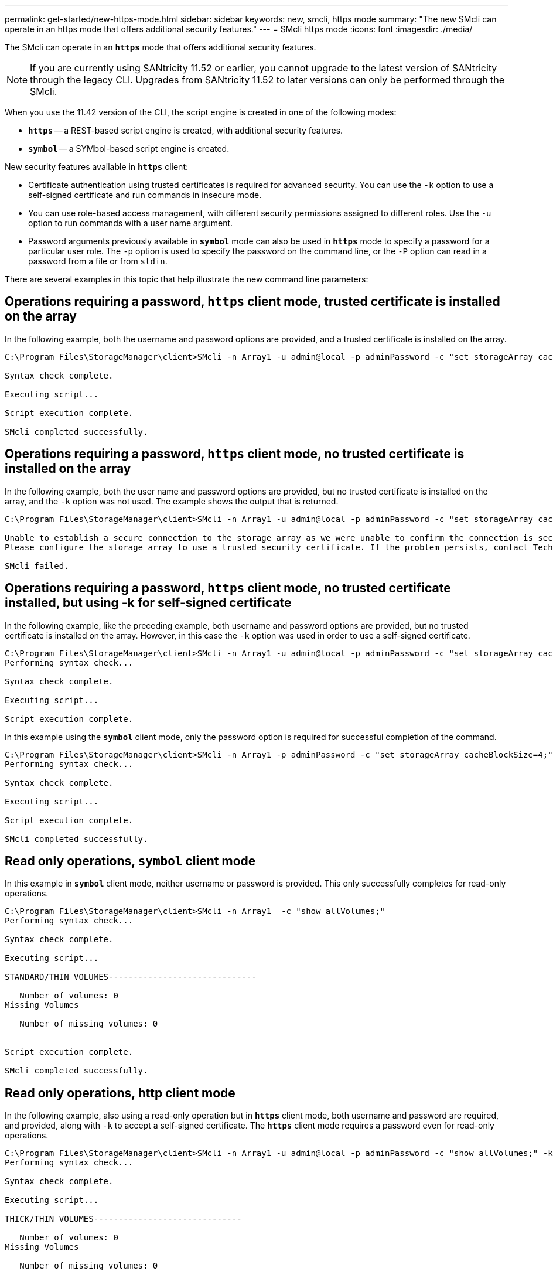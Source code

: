 ---
permalink: get-started/new-https-mode.html
sidebar: sidebar
keywords: new, smcli, https mode
summary: "The new SMcli can operate in an https mode that offers additional security features."
---
= SMcli https mode
:icons: font
:imagesdir: ./media/

[.lead]
The SMcli can operate in an `*https*` mode that offers additional security features.

[NOTE]
====
If you are currently using SANtricity 11.52 or earlier, you cannot upgrade to the latest version of SANtricity through the legacy CLI. Upgrades from SANtricity 11.52 to later versions can only be performed through the SMcli.
====

When you use the 11.42 version of the CLI, the script engine is created in one of the following modes:

* `*https*` -- a REST-based script engine is created, with additional security features.
* `*symbol*` -- a SYMbol-based script engine is created.

New security features available in `*https*` client:

* Certificate authentication using trusted certificates is required for advanced security. You can use the `-k` option to use a self-signed certificate and run commands in insecure mode.
* You can use role-based access management, with different security permissions assigned to different roles. Use the `-u` option to run commands with a user name argument.
* Password arguments previously available in `*symbol*` mode can also be used in `*https*` mode to specify a password for a particular user role. The `-p` option is used to specify the password on the command line, or the `-P` option can read in a password from a file or from `stdin`.

There are several examples in this topic that help illustrate the new command line parameters:

== Operations requiring a password, `https` client mode, trusted certificate is installed on the array

In the following example, both the username and password options are provided, and a trusted certificate is installed on the array.

----
C:\Program Files\StorageManager\client>SMcli -n Array1 -u admin@local -p adminPassword -c "set storageArray cacheBlockSize=4;"

Syntax check complete.

Executing script...

Script execution complete.

SMcli completed successfully.
----

== Operations requiring a password, `https` client mode, no trusted certificate is installed on the array

In the following example, both the user name and password options are provided, but no trusted certificate is installed on the array, and the `-k` option was not used. The example shows the output that is returned.

----
C:\Program Files\StorageManager\client>SMcli -n Array1 -u admin@local -p adminPassword -c "set storageArray cacheBlockSize=4;"

Unable to establish a secure connection to the storage array as we were unable to confirm the connection is secure.
Please configure the storage array to use a trusted security certificate. If the problem persists, contact Technical Support.

SMcli failed.
----

== Operations requiring a password, `https` client mode, no trusted certificate installed, but using -k for self-signed certificate

In the following example, like the preceding example, both username and password options are provided, but no trusted certificate is installed on the array. However, in this case the `-k` option was used in order to use a self-signed certificate.

----
C:\Program Files\StorageManager\client>SMcli -n Array1 -u admin@local -p adminPassword -c "set storageArray cacheBlockSize=4;" -k
Performing syntax check...

Syntax check complete.

Executing script...

Script execution complete.
----

In this example using the `*symbol*` client mode, only the password option is required for successful completion of the command.

----
C:\Program Files\StorageManager\client>SMcli -n Array1 -p adminPassword -c "set storageArray cacheBlockSize=4;"
Performing syntax check...

Syntax check complete.

Executing script...

Script execution complete.

SMcli completed successfully.
----

== Read only operations, `symbol` client mode

In this example in `*symbol*` client mode, neither username or password is provided. This only successfully completes for read-only operations.

----
C:\Program Files\StorageManager\client>SMcli -n Array1  -c "show allVolumes;"
Performing syntax check...

Syntax check complete.

Executing script...

STANDARD/THIN VOLUMES------------------------------

   Number of volumes: 0
Missing Volumes

   Number of missing volumes: 0


Script execution complete.

SMcli completed successfully.
----

== Read only operations, http client mode

In the following example, also using a read-only operation but in `*https*` client mode, both username and password are required, and provided, along with `-k` to accept a self-signed certificate. The `*https*` client mode requires a password even for read-only operations.

----
C:\Program Files\StorageManager\client>SMcli -n Array1 -u admin@local -p adminPassword -c "show allVolumes;" -k
Performing syntax check...

Syntax check complete.

Executing script...

THICK/THIN VOLUMES------------------------------

   Number of volumes: 0
Missing Volumes

   Number of missing volumes: 0


Script execution complete.

SMcli completed successfully.
----

